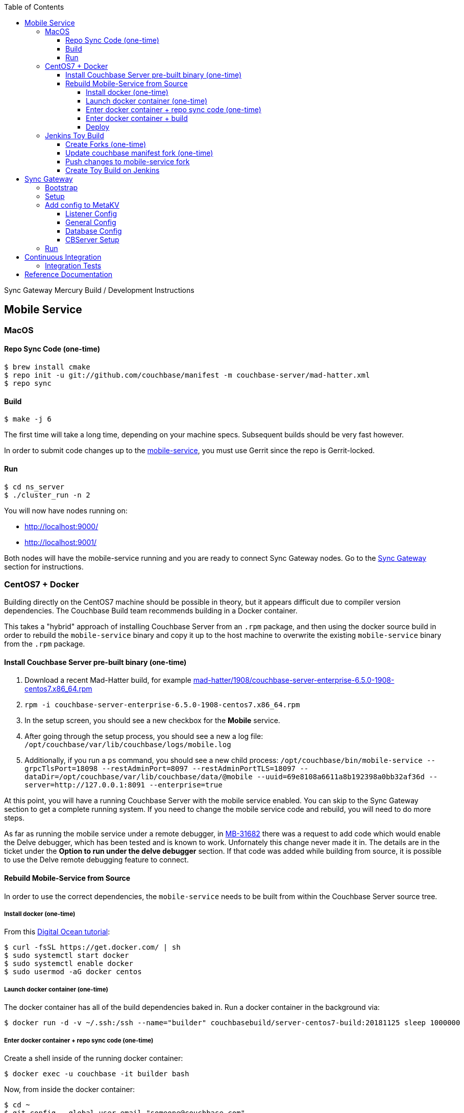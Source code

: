 [%hardbreaks]
:toc: left
:toclevels: 4

Sync Gateway Mercury Build / Development Instructions

== Mobile Service

=== MacOS

==== Repo Sync Code (one-time)

```
$ brew install cmake
$ repo init -u git://github.com/couchbase/manifest -m couchbase-server/mad-hatter.xml
$ repo sync
```

==== Build

```
$ make -j 6
```

The first time will take a long time, depending on your machine specs.  Subsequent builds should be very fast however.

In order to submit code changes up to the https://github.com/couchbase/mobile-service[mobile-service], you must use Gerrit since the repo is Gerrit-locked.

==== Run

```
$ cd ns_server
$ ./cluster_run -n 2
```

You will now have nodes running on:

* http://localhost:9000/
* http://localhost:9001/

Both nodes will have the mobile-service running and you are ready to connect Sync Gateway nodes.  Go to the <<Sync Gateway>> section for instructions.

=== CentOS7 + Docker

Building directly on the CentOS7 machine should be possible in theory, but it appears difficult due to compiler version dependencies.  The Couchbase Build team recommends building in a Docker container.

This takes a "hybrid" approach of installing Couchbase Server from an `.rpm` package, and then using the docker source build in order to rebuild the `mobile-service` binary and copy it up to the host machine to overwrite the existing `mobile-service` binary from the `.rpm` package.

==== Install Couchbase Server pre-built binary (one-time)

1. Download a recent Mad-Hatter build, for example http://latestbuilds.service.couchbase.com/builds/latestbuilds/couchbase-server/mad-hatter/1908/couchbase-server-enterprise-6.5.0-1908-centos7.x86_64.rpm[mad-hatter/1908/couchbase-server-enterprise-6.5.0-1908-centos7.x86_64.rpm]
1. `rpm -i couchbase-server-enterprise-6.5.0-1908-centos7.x86_64.rpm`
1. In the setup screen, you should see a new checkbox for the **Mobile** service.
1. After going through the setup process, you should see a new a log file: `/opt/couchbase/var/lib/couchbase/logs/mobile.log`
1. Additionally, if you run a `ps` command, you should see a new child process: `/opt/couchbase/bin/mobile-service --grpcTlsPort=18098 --restAdminPort=8097 --restAdminPortTLS=18097 --dataDir=/opt/couchbase/var/lib/couchbase/data/@mobile --uuid=69e8108a6611a8b192398a0bb32af36d --server=http://127.0.0.1:8091 --enterprise=true`

At this point, you will have a running Couchbase Server with the mobile service enabled.  You can skip to the Sync Gateway section to get a complete running system.  If you need to change the mobile service code and rebuild, you will need to do more steps.

As far as running the mobile service under a remote debugger, in https://issues.couchbase.com/browse/MB-31682[MB-31682] there was a request to add code which would enable the Delve debugger, which has been tested and is known to work.  Unfornately this change never made it in.  The details are in the ticket under the **Option to run under the delve debugger** section.  If that code was added while building from source, it is possible to use the Delve remote debugging feature to connect.

==== Rebuild Mobile-Service from Source

In order to use the correct dependencies, the `mobile-service` needs to be built from within the Couchbase Server source tree.

===== Install docker (one-time)

From this https://www.digitalocean.com/community/tutorials/how-to-install-and-use-docker-on-centos-7[Digital Ocean tutorial]:

```
$ curl -fsSL https://get.docker.com/ | sh
$ sudo systemctl start docker
$ sudo systemctl enable docker
$ sudo usermod -aG docker centos
```

===== Launch docker container (one-time)

The docker container has all of the build dependencies baked in.  Run a docker container in the background via:

```
$ docker run -d -v ~/.ssh:/ssh --name="builder" couchbasebuild/server-centos7-build:20181125 sleep 1000000
```

===== Enter docker container + repo sync code (one-time)

Create a shell inside of the running docker container:

```
$ docker exec -u couchbase -it builder bash
```

Now, from inside the docker container:

```
$ cd ~
$ git config --global user.email "someone@couchbase.com"
$ git config --global user.name "someone"
$ repo init -u git://github.com/couchbase/manifest -m couchbase-server/mad-hatter.xml
$ repo sync
```

===== Enter docker container + build

From inside the docker container (see previous step):

```
$ make -j 6
```

The first time will take a long time, depending on your machine specs.  Subsequent builds should be very fast however.

This will include and build the https://github.com/couchbase/mobile-service[mobile-service] codebase as part of the build process.

This will build the **community** edition.  Building the **enterprise** edition is trickier due to the dependency on private repos.

===== Deploy

From **outside** the docker container, deploy the mobile-service binary to the Couchbase Server running on the host:

After the build is complete, you should have a file `/opt/couchbase/bin/mobile-service` (if not, check for `install/bin/mobile-service`).


=== Jenkins Toy Build

==== Create Forks (one-time)

Fork the following repos to your personal github account:

* https://github.com/couchbase/manifest
* https://github.com/couchbase/mobile-service

==== Update couchbase manifest fork (one-time)

On your fork of the `couchbase/manifest` repo, update the `master/couchbase-server/mad-hatter.xml` file to point to your mobile-service fork.  Rather than point to a particular commit hash, it's probably easier to point to your feature branch.

==== Push changes to mobile-service fork

Push your feature branch up to your fork.  Now anyone who builds the `mad-hatter.xml` from your `couchbase/manifest` repo fork will pick up the feature branch of the `mobile-service`.

==== Create Toy Build on Jenkins

On the http://server.jenkins.couchbase.com/view/Toys/job/toy-unix/build?delay=0sec[Server Jenkins] machine, kick off a toy build and point to your manifest fork.

Toy builds will self-destruct after 1-2 weeks, unless you check the **Keep This Build Forever** checkbox.


== Sync Gateway

=== Bootstrap

When doing the bootstrap install, specify the SG Mercury branch:

```
$ ./bootstrap.sh -c feature/mercury
```

After the build you should have a `godeps/bin/cli` binary.

=== Setup

Export some env variables:

```
$ export CBSERVER="http://ec2-54-161-160-114.compute-1.amazonaws.com:8091"
$ export CBUSER="Administrator"
$ export CBPASS="password"
```

And rename the binary and put into the path:

```
$ cp godeps/bin/cli /usr/bin/sg
```

=== Add config to MetaKV

The Sync Gateway node must be able to fetch it's configuration from MetaKV in order to startup.  Since there is no UI to do this yet, it must be done via the CLI.

==== Listener Config

```
$ sg config metakv set /mobile/gateway/config/listener -c "$CBSERVER" -u "$CBUSER" -p "$CBPASS" --input-file-path godeps/src/github.com/couchbase/sync_gateway/examples/mercury/metakv-listener.json
```

==== General Config

```
$ sg config metakv set /mobile/gateway/config/general -c "$CBSERVER" -u "$CBUSER" -p "$CBPASS" --input-file-path godeps/src/github.com/couchbase/sync_gateway/examples/mercury/metakv-general.json
```

==== Database Config

```
$ sg config metakv set /mobile/gateway/config/databases/database-1 -c "$CBSERVER" -u "$CBUSER" -p "$CBPASS" --input-file-path godeps/src/github.com/couchbase/sync_gateway/examples/mercury/metakv-database-1.json
```

==== CBServer Setup

Go to the Couchbase Server UI and create a bucket named `database-1`

=== Run

```
$ sg serve -uuid sg1 -c "$CBSERVER" -u "$CBUSER" -p "$CBPASS"
```

At this point you should be able to access:

* http://localhost:4984/

* http://localhost:4985/database-1/


== Continuous Integration

=== Integration Tests

1. Create a fresh Toy Build unless you plan on using a previous build that had the **Keep This Build Forever** checkbox checked.
1. Kick off integration test on http://uberjenkins.sc.couchbase.com:8080/view/Build/job/sync-gateway-integration-mercury/[Uberjenkins sync-gateway-integration-mercury]
    * Use the toy build artifact from previous step, which will be installed during job setup


== Reference Documentation

1. https://docs.google.com/document/d/1Agc7EOdNcz18Cn_1kzrYv5Ofa1NL1CDwvcUoS1ohW04[Mobile Service Integration] (internal-only Design Doc)

